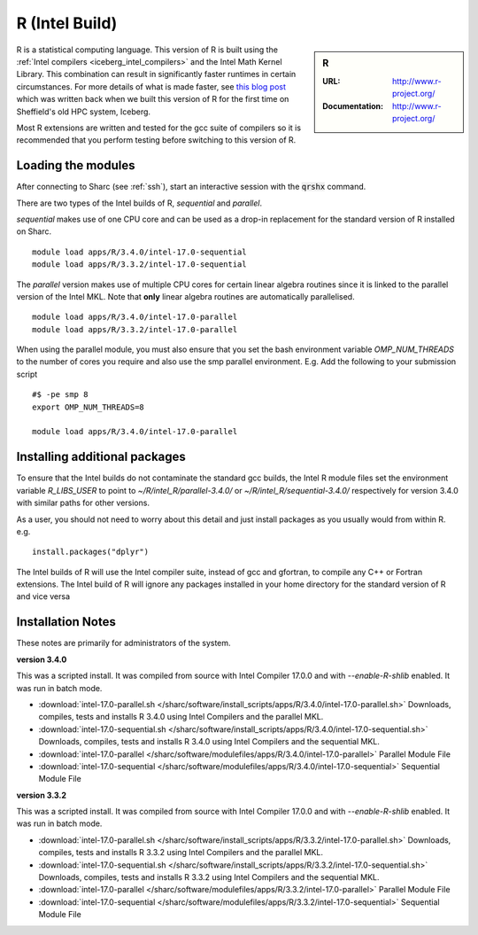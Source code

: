 .. _`Intel R (Sharc)`:

R (Intel Build)
===============

.. sidebar:: R

   :URL: http://www.r-project.org/
   :Documentation: http://www.r-project.org/

R is a statistical computing language. This version of R is built using the :ref:`Intel compilers <iceberg_intel_compilers>` and the Intel Math Kernel Library. This combination can result in significantly faster runtimes in certain circumstances.
For more details of what is made faster, see `this blog post <http://rse.shef.ac.uk/blog/intel-R-iceberg/>`_ which was written back when we built this version of R for the first time on Sheffield's old HPC system, Iceberg.

Most R extensions are written and tested for the gcc suite of compilers so it is recommended that you perform testing before switching to this version of R.

Loading the modules
-------------------
After connecting to Sharc (see :ref:`ssh`),  start an interactive session with the :code:`qrshx` command.

There are two types of the Intel builds of R, `sequential` and `parallel`.

`sequential` makes use of one CPU core and can be used as a drop-in replacement for the standard version of R installed on Sharc. ::

    module load apps/R/3.4.0/intel-17.0-sequential
    module load apps/R/3.3.2/intel-17.0-sequential

The `parallel` version makes use of multiple CPU cores for certain linear algebra routines since it is linked to the parallel version of the Intel MKL. Note that **only** linear algebra routines are automatically parallelised.  ::

    module load apps/R/3.4.0/intel-17.0-parallel
    module load apps/R/3.3.2/intel-17.0-parallel

When using the parallel module, you must also ensure that you set the bash environment variable `OMP_NUM_THREADS` to the number of cores you require and also use the smp parallel environment.  E.g. Add the following to your submission script ::

    #$ -pe smp 8
    export OMP_NUM_THREADS=8

    module load apps/R/3.4.0/intel-17.0-parallel

Installing additional packages
------------------------------
To ensure that the Intel builds do not contaminate the standard gcc builds, the Intel R module files set the environment variable `R_LIBS_USER` to point to `~/R/intel_R/parallel-3.4.0/` or `~/R/intel_R/sequential-3.4.0/` respectively for version 3.4.0 with similar paths for other versions.

As a user, you should not need to worry about this detail and just install packages as you usually would from within R. e.g. ::

    install.packages("dplyr")

The Intel builds of R will use the Intel compiler suite, instead of gcc and gfortran, to compile any C++ or Fortran extensions.
The Intel build of R will ignore any packages installed in your home directory for the standard version of R and vice versa

Installation Notes
------------------
These notes are primarily for administrators of the system.

**version 3.4.0**

This was a scripted install. It was compiled from source with Intel Compiler 17.0.0 and with `--enable-R-shlib` enabled. It was run in batch mode.

* :download:`intel-17.0-parallel.sh </sharc/software/install_scripts/apps/R/3.4.0/intel-17.0-parallel.sh>` Downloads, compiles, tests and installs R 3.4.0 using Intel Compilers and the parallel MKL.
* :download:`intel-17.0-sequential.sh </sharc/software/install_scripts/apps/R/3.4.0/intel-17.0-sequential.sh>` Downloads, compiles, tests and installs R 3.4.0 using Intel Compilers and the sequential MKL.
* :download:`intel-17.0-parallel </sharc/software/modulefiles/apps/R/3.4.0/intel-17.0-parallel>` Parallel Module File
* :download:`intel-17.0-sequential </sharc/software/modulefiles/apps/R/3.4.0/intel-17.0-sequential>` Sequential Module File

**version 3.3.2**

This was a scripted install. It was compiled from source with Intel Compiler 17.0.0 and with `--enable-R-shlib` enabled. It was run in batch mode.

* :download:`intel-17.0-parallel.sh </sharc/software/install_scripts/apps/R/3.3.2/intel-17.0-parallel.sh>` Downloads, compiles, tests and installs R 3.3.2 using Intel Compilers and the parallel MKL.
* :download:`intel-17.0-sequential.sh </sharc/software/install_scripts/apps/R/3.3.2/intel-17.0-sequential.sh>` Downloads, compiles, tests and installs R 3.3.2 using Intel Compilers and the sequential MKL.
* :download:`intel-17.0-parallel </sharc/software/modulefiles/apps/R/3.3.2/intel-17.0-parallel>` Parallel Module File
* :download:`intel-17.0-sequential </sharc/software/modulefiles/apps/R/3.3.2/intel-17.0-sequential>` Sequential Module File
